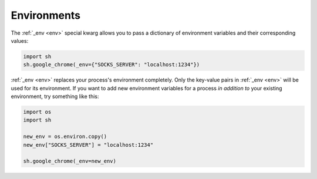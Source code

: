 .. _environments:

Environments
============

The :ref:`_env <env>` special kwarg allows you to pass a dictionary of
environment variables and their corresponding values:

.. code-block:: python

	import sh
	sh.google_chrome(_env={"SOCKS_SERVER": "localhost:1234"})
	

:ref:`_env <env>` replaces your process's environment completely.  Only the
key-value pairs in :ref:`_env <env>` will be used for its environment.  If you
want to add new environment variables for a process *in addition to* your
existing environment, try something like this:

.. code-block:: python

    import os
    import sh
    
    new_env = os.environ.copy()
    new_env["SOCKS_SERVER"] = "localhost:1234"
    
    sh.google_chrome(_env=new_env)

.. seealso::

    To make an environment apply to all sh commands look into
    :ref:`default_arguments`.
